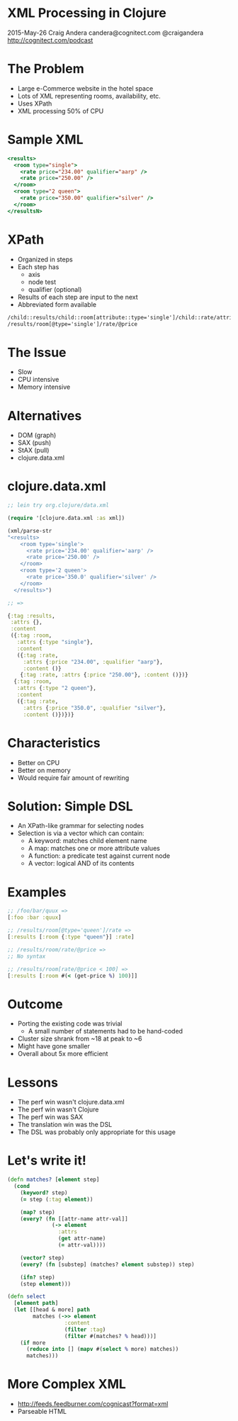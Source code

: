 * XML Processing in Clojure

2015-May-26
Craig Andera
candera@cognitect.com
@craigandera
http://cognitect.com/podcast

* The Problem

- Large e-Commerce website in the hotel space
- Lots of XML representing rooms, availability, etc.
- Uses XPath
- XML processing 50% of CPU

* Sample XML

#+begin_src sgml
  <results>
    <room type="single">
      <rate price="234.00" qualifier="aarp" />
      <rate price="250.00" />
    </room>
    <room type="2 queen">
      <rate price="350.00" qualifier="silver" />
    </room>
  </resultsN>
#+end_src

* XPath

- Organized in steps
- Each step has
  - axis
  - node test
  - qualifier (optional)
- Results of each step are input to the next
- Abbreviated form available

#+begin_src sgml
  /child::results/child::room[attribute::type='single']/child::rate/attribute::price
  /results/room[@type='single']/rate/@price
#+end_src

* The Issue

- Slow
- CPU intensive
- Memory intensive

* Alternatives

- DOM (graph)
- SAX (push)
- StAX (pull)
- clojure.data.xml

* clojure.data.xml

#+begin_src clojure
  ;; lein try org.clojure/data.xml

  (require '[clojure.data.xml :as xml])

  (xml/parse-str
  "<results>
      <room type='single'>
        <rate price='234.00' qualifier='aarp' />
        <rate price='250.00' />
      </room>
      <room type='2 queen'>
        <rate price='350.0' qualifier='silver' />
      </room>
    </results>")

  ;; =>

  {:tag :results,
   :attrs {},
   :content
   ({:tag :room,
     :attrs {:type "single"},
     :content
     ({:tag :rate,
       :attrs {:price "234.00", :qualifier "aarp"},
       :content ()}
      {:tag :rate, :attrs {:price "250.00"}, :content ()})}
    {:tag :room,
     :attrs {:type "2 queen"},
     :content
     ({:tag :rate,
       :attrs {:price "350.0", :qualifier "silver"},
       :content ()})})}
#+end_src

* Characteristics

- Better on CPU
- Better on memory
- Would require fair amount of rewriting

* Solution: Simple DSL

- An XPath-like grammar for selecting nodes
- Selection is via a vector which can contain:
  - A keyword: matches child element name
  - A map: matches one or more attribute values
  - A function: a predicate test against current node
  - A vector: logical AND of its contents

* Examples
#+begin_src clojure
  ;; /foo/bar/quux =>
  [:foo :bar :quux]

  ;; /results/room[@type='queen']/rate =>
  [:results [:room {:type "queen"}] :rate]

  ;; /results/room/rate/@price =>
  ;; No syntax

  ;; /results/room[rate/@price < 100] =>
  [:results [:room #(< (get-price %) 100)]]
#+end_src

* Outcome

- Porting the existing code was trivial
  - A small number of statements had to be hand-coded
- Cluster size shrank from ~18 at peak to ~6
- Might have gone smaller
- Overall about 5x more efficient

* Lessons

- The perf win wasn't clojure.data.xml
- The perf win wasn't Clojure
- The perf win was SAX
- The translation win was the DSL
- The DSL was probably only appropriate for this usage

* Let's write it!

#+begin_src clojure
  (defn matches? [element step]
    (cond
      (keyword? step)
      (= step (:tag element))

      (map? step)
      (every? (fn [[attr-name attr-val]]
                (-> element
                  :attrs
                  (get attr-name)
                  (= attr-val))))

      (vector? step)
      (every? (fn [substep] (matches? element substep)) step)

      (ifn? step)
      (step element)))
#+end_src

#+begin_src clojure
  (defn select
    [element path]
    (let [[head & more] path
          matches (->> element
                    :content
                    (filter :tag)
                    (filter #(matches? % head)))]
      (if more
        (reduce into [] (mapv #(select % more) matches))
        matches)))
#+end_src

#+RESULTS:

* More Complex XML

- http://feeds.feedburner.com/cognicast?format=xml
- Parseable HTML




